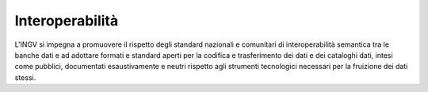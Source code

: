 Interoperabilità
================

L'INGV si impegna a promuovere il rispetto degli standard nazionali e
comunitari di interoperabilità semantica tra le banche dati e ad
adottare formati e standard aperti per la codifica e trasferimento dei
dati e dei cataloghi dati, intesi come pubblici, documentati
esaustivamente e neutri rispetto agli strumenti tecnologici necessari
per la fruizione dei dati stessi.
